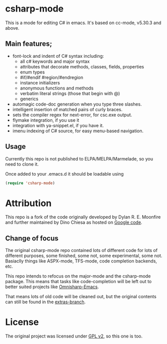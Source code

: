 
* csharp-mode

This is a mode for editing C# in emacs. It's based on cc-mode, v5.30.3 and above.

** Main features;

- font-lock and indent of C# syntax including:
  - all c# keywords and major syntax
  - attributes that decorate methods, classes, fields, properties
  - enum types
  - #if/#endif #region/#endregion
  - instance initializers
  - anonymous functions and methods
  - verbatim literal strings (those that begin with @)
  - generics 
- automagic code-doc generation when you type three slashes.
- intelligent insertion of matched pairs of curly braces.
- sets the compiler regex for next-error, for csc.exe output.
- flymake integration, if you use it
- integration with ya-snippet.el, if you have it.
- imenu indexing of C# source, for easy menu-based navigation. 

** Usage

Currently this repo is not published to ELPA/MELPA/Marmelade, so you need to clone it.

Once added to your .emacs.d it should be loadable using

#+BEGIN_SRC emacs-lisp
  (require 'csharp-mode)
#+END_SRC

* Attribution

This repo is a fork of the code originally developed by Dylan R. E. Moonfire and
further maintained by Dino Chiesa as hosted on [[https://code.google.com/p/csharpmode/][Google code]].

** Change of focus

The original csharp-mode repo contained lots of different code for lots of different purposes,
some finished, some not, some experimental, some not. Basiaclly things like ASPX-mode, TFS-mode,
code completion backends, etc.

This repo intends to refocus on the major-mode and the csharp-mode package.
This means that tasks like code-completion will be left out to better suited projects
like [[https://github.com/OmniSharp/omnisharp-emacs][Omnisharp-Emacs]].

That means lots of old code will be cleaned out, but the original contents can still be found in
the [[https://github.com/josteink/csharp-mode/tree/extras][extras-branch]].

* License

The original project was licensed under [[https://www.gnu.org/licenses/gpl-2.0.html][GPL v2]], so this one is too.
